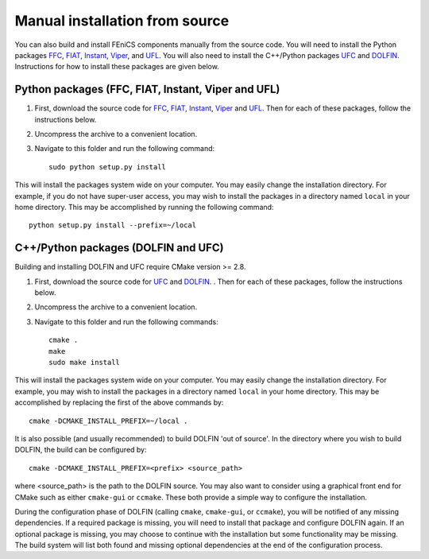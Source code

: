 .. _installation_from_source:

*******************************
Manual installation from source
*******************************

You can also build and install FEniCS components manually from the source code.
You will need to install the Python packages
`FFC <http://launchpad.net/ffc>`_,
`FIAT <http://launchpad.net/fiat>`_,
`Instant <http://launchpad.net/instant>`_,
`Viper <http://launchpad.net/fenics-viper>`_, and
`UFL <http://launchpad.net/ufl>`_.
You will also need to install the C++/Python packages
`UFC <http://launchpad.net/ufc>`_ and
`DOLFIN <http://launchpad.net/dolfin>`_.
Instructions for how to install these packages are given below.

Python packages (FFC, FIAT, Instant, Viper and UFL)
===================================================

#. First, download the source code for `FFC
   <http://launchpad.net/ffc>`_, `FIAT <http://launchpad.net/fiat>`_,
   `Instant <http://launchpad.net/instant>`_, `Viper
   <http://launchpad.net/fenics-viper>`_ and `UFL
   <http://launchpad.net/ufl>`_. Then for each of these packages,
   follow the instructions below.
#. Uncompress the archive to a convenient location.
#. Navigate to this folder and run the following command::

    sudo python setup.py install

This will install the packages system wide on your computer. You may
easily change the installation directory. For example, if you do not
have super-user access, you may wish to install the packages in a
directory named ``local`` in your home directory. This may be
accomplished by running the following command::

    python setup.py install --prefix=~/local

C++/Python packages (DOLFIN and UFC)
====================================

Building and installing DOLFIN and UFC require CMake version >= 2.8.

#. First, download the source code for `UFC
   <http://launchpad.net/ufc>`_ and `DOLFIN
   <http://launchpad.net/dolfin>`_. . Then for each of these packages,
   follow the instructions below.
#. Uncompress the archive to a convenient location.
#. Navigate to this folder and run the following commands::

    cmake .
    make
    sudo make install

This will install the packages system wide on your computer. You may easily
change the installation directory. For example, you may wish to install
the packages in a directory named ``local`` in your home directory. This
may be accomplished by replacing the first of the above commands by::

    cmake -DCMAKE_INSTALL_PREFIX=~/local .

It is also possible (and usually recommended) to build DOLFIN 'out of
source'.  In the directory where you wish to build DOLFIN, the build can
be configured by::

    cmake -DCMAKE_INSTALL_PREFIX=<prefix> <source_path>

where <source_path> is the path to the DOLFIN source.
You may also want to consider using a graphical front end for CMake such
as either ``cmake-gui`` or ``ccmake``. These both provide a simple way to
configure the installation.

During the configuration phase of DOLFIN (calling ``cmake``, ``cmake-gui``, or
``ccmake``), you will be notified of any missing dependencies. If a required
package is missing, you will need to install that package and configure DOLFIN
again. If an optional package is missing, you may choose to continue with the
installation but some functionality may be missing. The build system will list
both found and missing optional dependencies at the end of the configuration
process.
